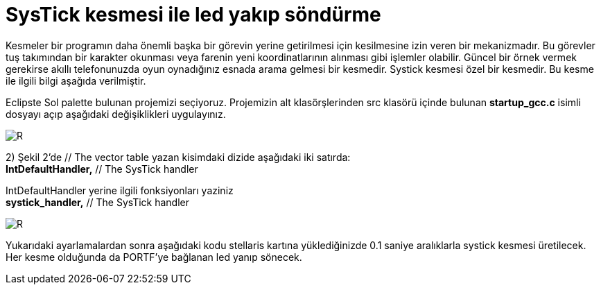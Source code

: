= SysTick kesmesi ile led yakıp söndürme 

Kesmeler bir programın daha önemli başka bir görevin yerine getirilmesi için kesilmesine izin veren bir mekanizmadır. Bu görevler tuş takımından bir karakter okunması veya farenin yeni koordinatlarının alınması gibi işlemler olabilir. Güncel bir örnek vermek gerekirse akıllı telefonunuzda oyun oynadığınız esnada arama gelmesi bir kesmedir. Systick kesmesi özel bir kesmedir. Bu kesme ile ilgili bilgi aşağıda verilmiştir. +

Eclipste Sol palette bulunan projemizi seçiyoruz. Projemizin alt klasörşlerinden src klasörü içinde bulunan *startup_gcc.c* isimli dosyayı açıp aşağıdaki değişiklikleri uygulayınız. +

image::https://github.com/bahadirturkoglu/deneme.adoc/raw/master/sis1.PNG[R]

2) Şekil 2’de // The vector table yazan kisimdaki dizide aşağıdaki iki satırda: +
	*IntDefaultHandler,*                  	// The SysTick handler +
	
IntDefaultHandler yerine ilgili fonksiyonları yaziniz + 
	*systick_handler,*                  	// The SysTick handler +

image::https://github.com/bahadirturkoglu/deneme.adoc/raw/master/sis2.PNG[R]

Yukarıdaki ayarlamalardan sonra aşağıdaki kodu stellaris kartına yüklediğinizde 0.1 saniye aralıklarla systick kesmesi üretilecek. Her kesme olduğunda da PORTF’ye bağlanan led yanıp sönecek. +
